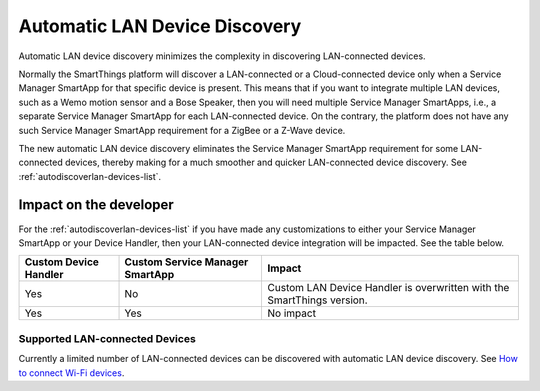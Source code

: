 .. _automatic_LAN_device_discovery:

==============================
Automatic LAN Device Discovery
==============================

Automatic LAN device discovery minimizes the complexity in discovering LAN-connected devices. 

Normally the SmartThings platform will discover a LAN-connected or a Cloud-connected device only when a Service Manager SmartApp for that specific device is present.
This means that if you want to integrate multiple LAN devices, such as a Wemo motion sensor and a Bose Speaker, then you will need multiple Service Manager SmartApps, i.e., a separate Service Manager SmartApp for each LAN-connected device.  
On the contrary, the platform does not have any such Service Manager SmartApp requirement for a ZigBee or a Z-Wave device.

The new automatic LAN device discovery eliminates the Service Manager SmartApp requirement for some LAN-connected devices, thereby making for a much smoother and quicker LAN-connected device discovery.
See :ref:`autodiscoverlan-devices-list`.

Impact on the developer
-----------------------

For the :ref:`autodiscoverlan-devices-list` if you have made any customizations to either your Service Manager SmartApp or your Device Handler, then your LAN-connected device integration will be impacted.
See the table below.

===================== =============================== ======
Custom Device Handler Custom Service Manager SmartApp Impact
===================== =============================== ======
Yes                   No                              Custom LAN Device Handler is overwritten with the SmartThings version.
Yes                   Yes                             No impact
===================== =============================== ======

.. _autodiscoverlan-devices-list:

Supported LAN-connected Devices
^^^^^^^^^^^^^^^^^^^^^^^^^^^^^^^

Currently a limited number of LAN-connected devices can be discovered with automatic LAN device discovery.
See `How to connect Wi-Fi devices <https://support.smartthings.com/hc/articles/115001164026>`_. 


